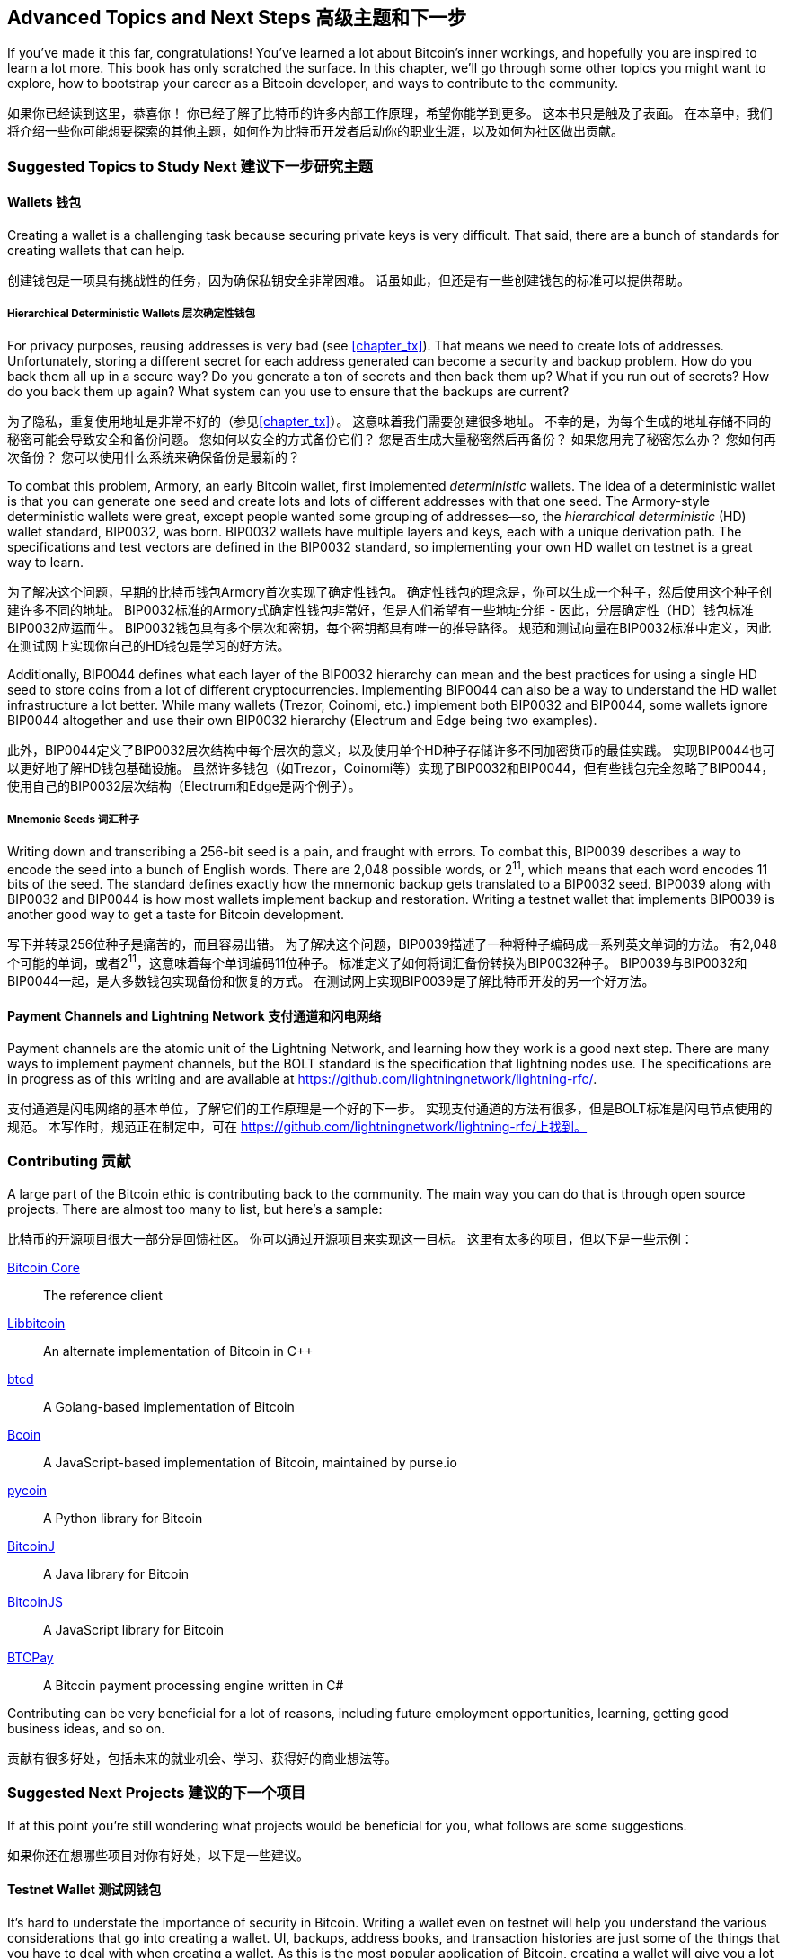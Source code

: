 [[chapter_advanced]]
== Advanced Topics and Next Steps 高级主题和下一步

If you've made it this far, congratulations!
You've learned a lot about Bitcoin's inner workings, and hopefully you are inspired to learn a lot more.
This book has only scratched the surface.
In this chapter, we'll go through some other topics you might want to explore, how to bootstrap your career as a Bitcoin developer, and ways to contribute to the community.

如果你已经读到这里，恭喜你！ 
你已经了解了比特币的许多内部工作原理，希望你能学到更多。 
这本书只是触及了表面。 
在本章中，我们将介绍一些你可能想要探索的其他主题，如何作为比特币开发者启动你的职业生涯，以及如何为社区做出贡献。

=== Suggested Topics to Study Next 建议下一步研究主题

==== Wallets 钱包

Creating((("Bitcoin wallets")))((("wallets"))) a wallet is a challenging task because securing private keys is very difficult.
That said, there are a bunch of standards for creating wallets that can help.

创建钱包是一项具有挑战性的任务，因为确保私钥安全非常困难。 
话虽如此，但还是有一些创建钱包的标准可以提供帮助。

===== Hierarchical Deterministic Wallets 层次确定性钱包

For((("deterministic wallets")))((("hierarchical deterministic (HD) wallets")))((("addresses, reusing")))((("privacy issues, reusing addresses"))) privacy purposes, reusing addresses is very bad (see <<chapter_tx>>).
That means we need to create lots of addresses.
Unfortunately, storing a different secret for each address generated can become a security and backup problem.
How do you back them all up in a secure way?
Do you generate a ton of secrets and then back them up?
What if you run out of secrets?
How do you back them up again?
What system can you use to ensure that the backups are current?

为了隐私，重复使用地址是非常不好的（参见<<chapter_tx>>）。 
这意味着我们需要创建很多地址。 
不幸的是，为每个生成的地址存储不同的秘密可能会导致安全和备份问题。 
您如何以安全的方式备份它们？ 
您是否生成大量秘密然后再备份？
如果您用完了秘密怎么办？ 
您如何再次备份？ 
您可以使用什么系统来确保备份是最新的？

To((("Armory"))) combat this problem, Armory, an early Bitcoin wallet, first implemented _deterministic_ wallets.
The idea of a deterministic wallet is that you can generate one seed and create lots and lots of different addresses with that one seed.
The((("BIP (Bitcoin Improvement Proposals)", "BIP0032"))) Armory-style deterministic wallets were great, except people wanted some grouping of addresses—so, the _hierarchical deterministic_ (HD) wallet standard, BIP0032, was born.
BIP0032 wallets have multiple layers and keys, each with a unique derivation path.
The specifications and test vectors are defined in the BIP0032 standard, so implementing your own HD wallet on testnet is a great way to learn.

为了解决这个问题，早期的比特币钱包Armory首次实现了确定性钱包。 
确定性钱包的理念是，你可以生成一个种子，然后使用这个种子创建许多不同的地址。 
BIP0032标准的Armory式确定性钱包非常好，但是人们希望有一些地址分组 - 因此，分层确定性（HD）钱包标准BIP0032应运而生。 
BIP0032钱包具有多个层次和密钥，每个密钥都具有唯一的推导路径。 
规范和测试向量在BIP0032标准中定义，因此在测试网上实现你自己的HD钱包是学习的好方法。

Additionally, BIP0044((("BIP (Bitcoin Improvement Proposals)", "BIP0044"))) defines what each layer of the BIP0032 hierarchy can mean and the best practices for using a single HD seed to store coins from a lot of different cryptocurrencies.
Implementing BIP0044 can also be a way to understand the HD wallet infrastructure a lot better.
While((("Trezor")))((("Coinomi")))((("Electrum")))((("Edge"))) many wallets (Trezor, Coinomi, etc.) implement both BIP0032 and BIP0044, some wallets ignore BIP0044 altogether and use their own BIP0032 hierarchy (Electrum and Edge being two examples).

此外，BIP0044定义了BIP0032层次结构中每个层次的意义，以及使用单个HD种子存储许多不同加密货币的最佳实践。 
实现BIP0044也可以更好地了解HD钱包基础设施。 
虽然许多钱包（如Trezor，Coinomi等）实现了BIP0032和BIP0044，但有些钱包完全忽略了BIP0044，使用自己的BIP0032层次结构（Electrum和Edge是两个例子）。

===== Mnemonic Seeds 词汇种子

Writing((("mnemonic seeds")))((("backup and restoration"))) down and transcribing a 256-bit seed is a pain, and fraught with errors.
To combat this, BIP0039((("BIP (Bitcoin Improvement Proposals)", "BIP0039"))) describes a way to encode the seed into a bunch of English words.
There are 2,048 possible words, or 2^11^, which means that each word encodes 11 bits of the seed.
The standard defines exactly how the mnemonic backup gets translated to a BIP0032 seed.
BIP0039 along with BIP0032 and BIP0044 is how most wallets implement backup and restoration.
Writing a testnet wallet that implements BIP0039 is another good way to get a taste for Bitcoin development.

写下并转录256位种子是痛苦的，而且容易出错。 
为了解决这个问题，BIP0039描述了一种将种子编码成一系列英文单词的方法。 
有2,048个可能的单词，或者2^11^，这意味着每个单词编码11位种子。 
标准定义了如何将词汇备份转换为BIP0032种子。 
BIP0039与BIP0032和BIP0044一起，是大多数钱包实现备份和恢复的方式。 
在测试网上实现BIP0039是了解比特币开发的另一个好方法。

==== Payment Channels and Lightning Network 支付通道和闪电网络

Payment channels((("payment channels")))((("Lightning Network")))((("BOLT standard"))) are the atomic unit of the Lightning Network, and learning how they work is a good next step.
There are many ways to implement payment channels, but the BOLT standard is the specification that lightning nodes use.
The specifications are in progress as of this writing and are available at https://github.com/lightningnetwork/lightning-rfc/.

支付通道是闪电网络的基本单位，了解它们的工作原理是一个好的下一步。 
实现支付通道的方法有很多，但是BOLT标准是闪电节点使用的规范。 
本写作时，规范正在制定中，可在 https://github.com/lightningnetwork/lightning-rfc/上找到。

=== Contributing 贡献

A((("Bitcoin", "open source projects")))((("open source projects"))) large part of the Bitcoin ethic is contributing back to the community.
The main way you can do that is through open source projects.
There are almost too many to list, but here's a sample:

比特币的开源项目很大一部分是回馈社区。 
你可以通过开源项目来实现这一目标。 这里有太多的项目，但以下是一些示例：

https://github.com/bitcoin/bitcoin[Bitcoin Core]:: The reference client
https://github.com/libbitcoin/libbitcoin[Libbitcoin]:: An alternate implementation of Bitcoin in C++
https://github.com/btcsuite/btcd[btcd]:: A Golang-based implementation of Bitcoin
https://github.com/bcoin-org/bcoin[Bcoin]:: A JavaScript-based implementation of Bitcoin, maintained by purse.io
https://github.com/richardkiss/pycoin[pycoin]:: A Python library for Bitcoin
https://github.com/bitcoinj/bitcoinj[BitcoinJ]:: A Java library for Bitcoin
https://github.com/bitcoinjs/bitcoinjs-lib[BitcoinJS]:: A JavaScript library for Bitcoin
https://github.com/btcpayserver/btcpayserver[BTCPay]:: A Bitcoin payment processing engine written in C#

Contributing can be very beneficial for a lot of reasons, including future employment opportunities, learning, getting good business ideas, and so on.

贡献有很多好处，包括未来的就业机会、学习、获得好的商业想法等。

=== Suggested Next Projects 建议的下一个项目

If((("Bitcoin", "suggested next projects"))) at this point you're still wondering what projects would be beneficial for you, what follows are some suggestions.

如果你还在想哪些项目对你有好处，以下是一些建议。

==== Testnet Wallet 测试网钱包

It's hard((("testnet")))((("Bitcoin wallets")))((("wallets"))) to understate the importance of security in Bitcoin.
Writing a wallet even on testnet will help you understand the various considerations that go into creating a wallet.
UI, backups, address books, and transaction histories are just some of the things that you have to deal with when creating a wallet.
As this is the most popular application of Bitcoin, creating a wallet will give you a lot of insight into users' needs.

在比特币中，安全性很难被高估。 
即使在测试网上编写一个钱包，也会帮助你了解创建钱包时需要考虑的各种因素。 
UI、备份、地址簿和交易历史只是你在创建钱包时需要处理的一些事情。 
由于这是比特币最流行的应用程序，创建一个钱包将为您提供很多关于用户需求的洞察。

==== Block Explorer 区块浏览器

A((("block explorers"))) more ambitious project would be to write your own block explorer.
The key to making your own block explorer is to store the blockchain data in an easy-to-access fashion.
Using a traditional database like Postgres or MySQL may be useful here.
As Bitcoin Core does not have address indexes, adding one will make it possible for you to allow lookups of UTXOs and past transactions by address, which is what most users desire.

一个更雄心勃勃的项目是编写你自己的区块浏览器。 
制作你自己的区块浏览器的关键是将以易于访问的方式存储区块链数据。 
在这里，使用像Postgres或MySQL这样的传统数据库可能是有用的。 
由于比特币核心没有地址索引，添加一个将使您能够通过地址查找UTXO和过去的事务，这正是大多数用户所需要的。

==== Web Shop 网站商店

A Bitcoin-based shop((("Bitcoin-based shops"))) is another project that helps you learn.
This is particularly appropriate for web developers as they typically know how to create a web application.
A web application with a Bitcoin backend can be a powerful way to avoid third-party dependencies for payment.
Once again, it's advised that you start on testnet and use the cryptographically secure libraries that are available to hook up the plumbing for payments.

一个基于比特币的商店是另一个可以帮助你学习的项目。 
这对于网页开发者尤其合适，因为他们通常知道如何创建一个网络应用程序。 
具有比特币后端网络应用程序可以是一种强大的避免第三方依赖支付的方式。 
再次建议您从测试网开始，并使用可用的加密安全库来连接支付的水管。

==== Utility Library 实用库

A utility library((("utility libraries"))) like the one built in this book is another great way to learn more about Bitcoin.
Writing((("BIP (Bitcoin Improvement Proposals)", "BIP0143"))) the BIP0143 serialization for the signature hash of Segwit, for example, can be instructive in getting used to protocol programming.
Porting the code from this book to another language would also be a great learning tool.

像本书中构建的实用库是另一种了解比特币的好方法。 
例如，编写BIP0143序列化以对Segwit签名哈希进行编码，有助于习惯于协议编程。 
将本书的代码移植到另一种语言也将是一个很好的学习工具。

==== Finding a Job 寻找工作

If((("Bitcoin", "opportunities for developers")))((("developers, opportunities for"))) you are interested in getting into this industry in more depth, there are lots of great opportunities for developers.
The key to proving that you know something is to have a portfolio of projects that you've done on your own.
Contributing to an existing open source project or making your own project will help you get noticed by companies.
In addition, programming against the API of any particular company is a great way to get an interview!

如果你对更深入地进入这个行业感兴趣，那么有很多对开发者很好的机会。 
证明你了解一些东西的关键是拥有一系列你独立完成的项目。 
为现有开源项目做贡献或创建自己的项目将帮助你被公司注意到。 
此外，针对任何特定公司的API进行编程是获得面试的绝佳途径！

Generally, local work is going to be a lot easier to get as companies don't like the risk profile of remote workers.
Go to local meetups and network with people that you meet there, and the local Bitcoin jobs will be a lot easier to come by.

通常，本地工作要容易得多，因为公司不喜欢远程工作者的风险概况。 
参加当地的聚会并与那里的人建立联系，当地的比特币工作要容易得多。

Similarly, remote work requires that you put yourself out there to be noticed.
Besides open source contributions, go to conferences, network, and create technical content (YouTube videos, blog posts, etc.).
These will help quite a bit in getting noticed and getting a remote job.

同样，远程工作需要你把自己展现出来以便被注意到。 
除了开源贡献，参加会议，建立人脉并创建技术内容（YouTube视频，博客文章等）。 
这些将大大帮助你被人注意并找到远程工作。

=== Conclusion 结论

I'm excited that you've made it to the end.
If you are so inclined, please send me notes about your progress, as I would love to hear from you!
I can be reached at jimmy@programmingblockchain.com.

我很高兴你能坚持到最后。
如果你愿意，请将你的进度告知我，因为我非常愿意听取你的意见！ 
你可以通过 jimmy@programmingblockchain.com 联系我。
